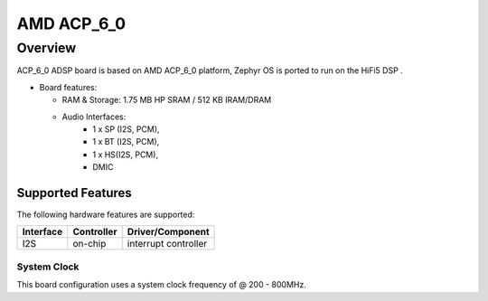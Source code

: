 .. _amd_acp_6_0_adsp:

AMD ACP_6_0
############

Overview
********

ACP_6_0 ADSP board is based on AMD ACP_6_0 platform,
Zephyr OS is ported to run on the HiFi5 DSP .

- Board features:

  - RAM & Storage: 1.75 MB HP SRAM / 512 KB IRAM/DRAM
  - Audio Interfaces:
      - 1 x SP (I2S, PCM),
      - 1 x BT (I2S, PCM),
      - 1 x HS(I2S, PCM),
      - DMIC

Supported Features
==================

The following hardware features are supported:

+-----------+------------+-------------------------------------+
| Interface | Controller | Driver/Component                    |
+===========+============+=====================================+
| I2S       | on-chip    | interrupt controller                |
+-----------+------------+-------------------------------------+

System Clock
------------

This board configuration uses a system clock frequency of @ 200 - 800MHz.
